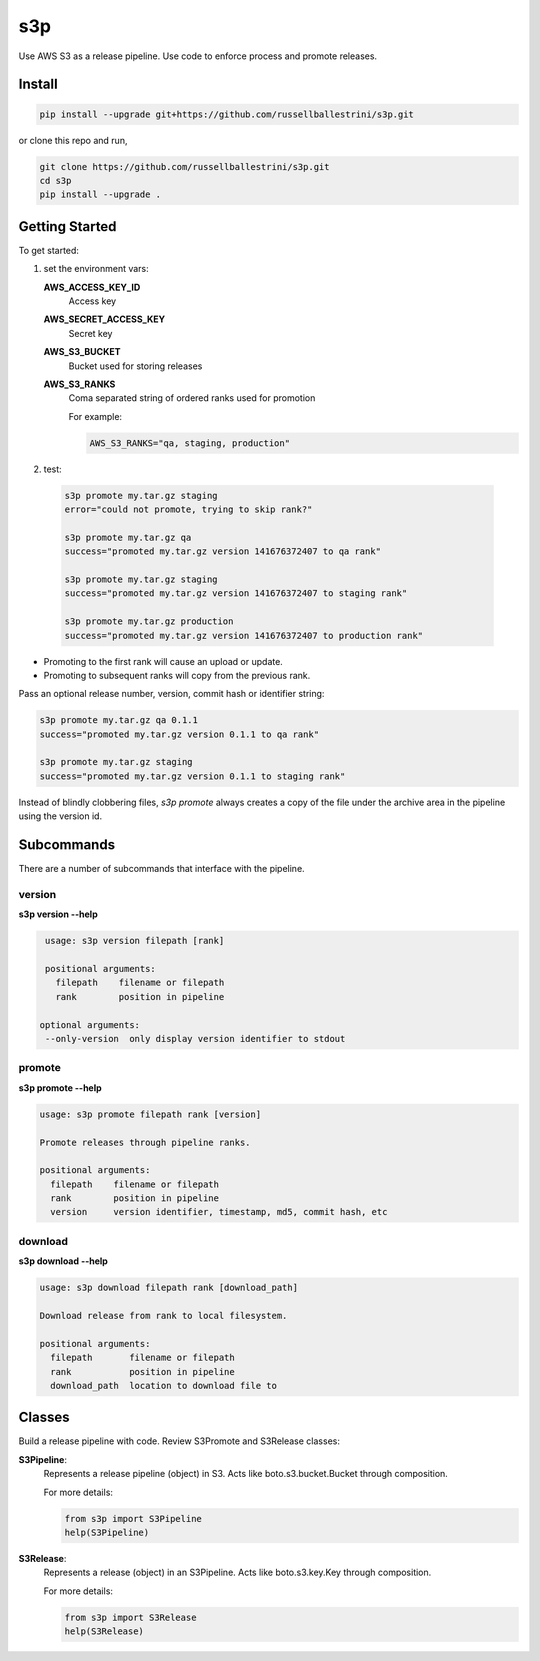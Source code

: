 s3p
###

Use AWS S3 as a release pipeline.  Use code to enforce process and promote releases.

Install
=======

.. code-block:: bash

  pip install --upgrade git+https://github.com/russellballestrini/s3p.git

or clone this repo and run,

.. code-block:: bash

  git clone https://github.com/russellballestrini/s3p.git
  cd s3p
  pip install --upgrade .

Getting Started
===============

To get started:

1. set the environment vars:

   **AWS_ACCESS_KEY_ID**
     Access key

   **AWS_SECRET_ACCESS_KEY**
     Secret key

   **AWS_S3_BUCKET**
     Bucket used for storing releases

   **AWS_S3_RANKS**
     Coma separated string of ordered ranks used for promotion

     For example:

     .. code-block:: bash

       AWS_S3_RANKS="qa, staging, production"


2. test:

 .. code-block:: bash

  s3p promote my.tar.gz staging
  error="could not promote, trying to skip rank?"

  s3p promote my.tar.gz qa
  success="promoted my.tar.gz version 141676372407 to qa rank"

  s3p promote my.tar.gz staging
  success="promoted my.tar.gz version 141676372407 to staging rank"

  s3p promote my.tar.gz production
  success="promoted my.tar.gz version 141676372407 to production rank"

* Promoting to the first rank will cause an upload or update.
* Promoting to subsequent ranks will copy from the previous rank.

Pass an optional release number, version, commit hash or identifier string:

.. code-block:: bash

 s3p promote my.tar.gz qa 0.1.1
 success="promoted my.tar.gz version 0.1.1 to qa rank"

 s3p promote my.tar.gz staging
 success="promoted my.tar.gz version 0.1.1 to staging rank"

Instead of blindly clobbering files, *s3p promote* always creates a copy
of the file under the archive area in the pipeline using the version id.


Subcommands
===========

There are a number of subcommands that interface with the pipeline.

version
-------

**s3p version --help**

.. code-block:: text

  usage: s3p version filepath [rank]

  positional arguments:
    filepath    filename or filepath
    rank        position in pipeline

 optional arguments:
  --only-version  only display version identifier to stdout

promote
-------

**s3p promote --help**

.. code-block:: text

  usage: s3p promote filepath rank [version]

  Promote releases through pipeline ranks.

  positional arguments:
    filepath    filename or filepath
    rank        position in pipeline
    version     version identifier, timestamp, md5, commit hash, etc

download
--------

**s3p download --help**

.. code-block:: text

  usage: s3p download filepath rank [download_path]

  Download release from rank to local filesystem.

  positional arguments:
    filepath       filename or filepath
    rank           position in pipeline
    download_path  location to download file to


Classes
==========

Build a release pipeline with code. Review S3Promote and S3Release classes:

**S3Pipeline**:
  Represents a release pipeline (object) in S3.
  Acts like boto.s3.bucket.Bucket through composition.

  For more details:

  .. code-block:: python

    from s3p import S3Pipeline
    help(S3Pipeline)

**S3Release**:
  Represents a release (object) in an S3Pipeline.
  Acts like boto.s3.key.Key through composition.

  For more details:
  
  .. code-block:: python

    from s3p import S3Release
    help(S3Release)

